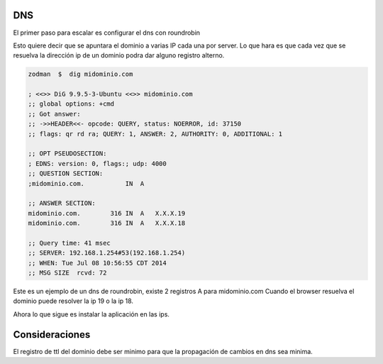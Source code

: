 DNS
===

El primer paso para escalar es configurar el dns con roundrobin

Esto quiere decir que se apuntara el dominio a varias IP cada una por server.
Lo que hara es que cada vez que se resuelva la dirección ip de un dominio podra dar 
alguno registro alterno.

.. code-block:: bash

    zodman  $  dig midominio.com

    ; <<>> DiG 9.9.5-3-Ubuntu <<>> midominio.com
    ;; global options: +cmd
    ;; Got answer:
    ;; ->>HEADER<<- opcode: QUERY, status: NOERROR, id: 37150
    ;; flags: qr rd ra; QUERY: 1, ANSWER: 2, AUTHORITY: 0, ADDITIONAL: 1

    ;; OPT PSEUDOSECTION:
    ; EDNS: version: 0, flags:; udp: 4000
    ;; QUESTION SECTION:
    ;midominio.com.           IN  A

    ;; ANSWER SECTION:
    midominio.com.        316 IN  A   X.X.X.19
    midominio.com.        316 IN  A   X.X.X.18

    ;; Query time: 41 msec
    ;; SERVER: 192.168.1.254#53(192.168.1.254)
    ;; WHEN: Tue Jul 08 10:56:55 CDT 2014
    ;; MSG SIZE  rcvd: 72



Este es un ejemplo de un dns de roundrobin, existe 2 registros A para midominio.com
Cuando el browser resuelva el dominio puede resolver la ip 19 o la ip 18.

Ahora lo que sigue es instalar la aplicación en las ips.

Consideraciones
===============

El registro de ttl del dominio debe ser minimo para que la propagación de cambios en dns sea minima.
